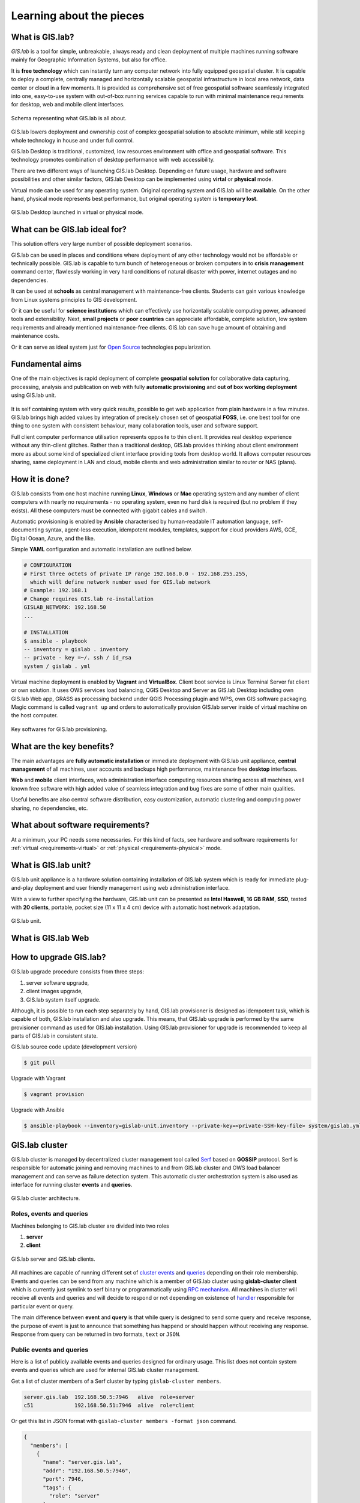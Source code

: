 .. _about:

*************************
Learning about the pieces
*************************

.. _gislab:

================
What is GIS.lab?
================

*GIS.lab* is a tool for simple, unbreakable, always ready and clean deployment 
of multiple machines running software mainly for Geographic 
Information Systems, but also for office. 

It is **free technology** which can instantly turn any computer
network into fully equipped geospatial cluster. It is capable to deploy 
a complete, centrally managed 
and horizontally scalable geospatial infrastructure in local area network, 
data center or cloud in a few moments. 
It is provided as comprehensive set of free geospatial software 
seamlessly integrated into one, easy-to-use system with out-of-box running 
services capable to run with minimal maintenance requirements for desktop, web 
and mobile client interfaces.

.. _gislab-schema:

.. figure:: ../img/general/gislab-schema.png
   :align: center
   :width: 450

   Schema representing what GIS.lab is all about.

GIS.lab lowers deployment and ownership cost of complex geospatial solution 
to absolute minimum, while still keeping whole technology in house and under 
full control.

GIS.lab Desktop is traditional, customized, low resources environment with
office and geospatial software. This technology promotes combination of desktop 
performance with web accessibility.

There are two different ways of launching GIS.lab Desktop. Depending on future 
usage, hardware and software possibilities and other similar factors, GIS.lab 
Desktop can be implemented using **virtal** or **physical** mode.

Virtual mode can be used for any operating system. Original operating system 
and GIS.lab will be **available**. On the other hand, physical mode 
represents best performance, but original operating system is **temporary lost**.

.. _physical-or-virtual-mode:

.. figure:: ../img/installation/physical-or-virtual-mode.png
   :align: center
   :width: 450

   GIS.lab Desktop launched in virtual or physical mode.

==============================
What can be GIS.lab ideal for?
==============================

This solution offers very large number of possible deployment scenarios.

GIS.lab can be used in places and conditions where deployment of any other 
technology would not be affordable or technically possible. GIS.lab is capable 
to turn bunch of heterogeneous or broken computers in to **crisis management** 
command center, flawlessly working in very hard conditions of natural disaster 
with power, internet outages and no dependencies. 

It can be used at **schools** as central management with maintenance-free 
clients. Students can gain various knowledge from Linux systems principles 
to GIS development.

Or it can be useful for **science institutions** which can effectively use 
horizontally scalable computing power, advanced tools and extensibility. 
Next, **small projects** or **poor countries** 
can appreciate affordable, complete solution, low system requirements and 
already mentioned maintenance-free clients. GIS.lab can save huge amount of 
obtaining and maintenance costs.

Or it can serve as ideal system just for 
`Open Source <https://en.wikipedia.org/wiki/Open-source_software>`_ 
technologies popularization.

================
Fundamental aims
================

One of the main objectives is rapid deployment of complete **geospatial solution** 
for collaborative data capturing, processing, analysis and publication on web
with fully **automatic provisioning** and **out of box working deployment** 
using GIS.lab unit.

.. figure:: ../img/general/gislab-guys.svg
   :align: center
   :width: 250

It is self containing system with very quick results, possible to get web
application from plain hardware in a few minutes.
GIS.lab brings high added values by integration of precisely chosen set of 
geospatial **FOSS**, i.e. one best tool for one thing to one system with 
consistent behaviour, many collaboration tools, user and software support.

Full client computer performance utilisation represents opposite to thin client.
It provides real desktop experience without any thin-client glitches.
Rather than a traditional desktop, GIS.lab provides thinking about client 
environment more as about some kind of specialized client interface 
providing tools from desktop world. 
It allows computer resources sharing, same deployment in LAN and cloud, 
mobile clients and web administration similar to router or NAS (plans).

===============
How it is done?
===============

GIS.lab consists from one host machine running **Linux**, **Windows** or **Mac** 
operating system and any number of client computers with nearly no 
requirements - no operating system, even no hard disk is required 
(but no problem if they exists). 
All these computers must be connected with gigabit cables and switch. 

Automatic provisioning is enabled by **Ansible** characterised by human-readable 
IT automation language, self-documenting syntax, agent-less execution, 
idempotent modules, templates, support for cloud providers AWS, GCE, Digital 
Ocean, Azure, and the like.

Simple **YAML** configuration and automatic installation are outlined below.

.. code:: sh

   # CONFIGURATION
   # First three octets of private IP range 192.168.0.0 - 192.168.255.255, 
     which will define network number used for GIS.lab network
   # Example: 192.168.1
   # Change requires GIS.lab re-installation
   GISLAB_NETWORK: 192.168.50
   ... 

   # INSTALLATION
   $ ansible - playbook
   -- inventory = gislab . inventory
   -- private - key =~/. ssh / id_rsa
   system / gislab . yml

Virtual machine deployment is enabled by 
**Vagrant** and **VirtualBox**. Client boot service is Linux Terminal Server
fat client or own solution. It uses OWS services load balancing, QGIS Desktop 
and Server as 
GIS.lab Desktop including own GIS.lab Web app, GRASS as processing backend 
under QGIS Processing plugin and WPS, own GIS software packaging. 
Magic command is called ``vagrant up`` and orders to automatically 
provision GIS.lab server inside of virtual machine on the host computer. 

.. _key-sw:

.. figure:: ../img/general/key-sw.svg
   :align: center
   :width: 750

   Key softwares for GIS.lab provisioning.

==========================
What are the key benefits?
==========================

The main advantages are **fully automatic installation** or immediate deployment 
with GIS.lab unit appliance, **central management** of all machines, user accounts 
and backups high performance, maintenance free **desktop** interfaces. 

**Web** and **mobile** client interfaces, web administration interface computing 
resources sharing across all machines, 
well known free software with high added value of seamless integration 
and bug fixes are some of other main qualities. 

Useful benefits are also
central software distribution, easy customization, automatic clustering and 
computing power sharing, no dependencies, etc.

=================================
What about software requirements?
=================================

At a minimum, your PC needs some necessaries. For this kind of facts,
see hardware and software requirements for 
:ref:`virtual <requirements-virtual>` or :ref:`physical <requirements-physical>` 
mode.

.. _gislab-unit:

=====================
What is GIS.lab unit?
=====================

GIS.lab unit appliance is a hardware solution containing installation of 
GIS.lab system which is ready for immediate plug-and-play deployment and 
user friendly management using web administration interface.

With a view to further specifying the hardware, GIS.lab unit can be presented as 
**Intel Haswell**, **16 GB RAM**, **SSD**, tested with **20 clients**, 
portable, pocket size (11 x 11 x 4 cm) device with automatic host network 
adaptation. 

.. _gislab-unit-png:

.. figure:: ../img/general/gislab-unit.svg
   :align: center
   :width: 450

   GIS.lab unit.

.. _gislab-web:

===================
What is GIS.lab Web
===================

.. todo:: |todo| GIS.lab Web

.. _gislab-mobile:

=======================
How to upgrade GIS.lab?
=======================

GIS.lab upgrade procedure consists from three steps: 

1. server software upgrade,
2. client images upgrade, 
3. GIS.lab system itself upgrade.

Although, it is possible to run each step separately by hand, GIS.lab
provisioner is designed as idempotent task, which is capable of both,
GIS.lab installation and also upgrade. This means, that GIS.lab upgrade
is performed by the same provisioner command as used for GIS.lab
installation. Using GIS.lab provisioner for upgrade is recommended to
keep all parts of GIS.lab in consistent state.

GIS.lab source code update (development version)

.. code-block:: sh

   $ git pull

Upgrade with Vagrant

.. code-block:: sh

   $ vagrant provision

Upgrade with Ansible

.. code-block:: sh

   $ ansible-playbook --inventory=gislab-unit.inventory --private-key=<private-SSH-key-file> system/gislab.yml

===============
GIS.lab cluster
===============

GIS.lab cluster is managed by decentralized cluster management tool
called `Serf <https://www.serfdom.io/intro/>`_ based on
**GOSSIP** protocol. Serf is responsible for automatic joining and removing
machines to and from GIS.lab cluster and OWS load balancer management
and can serve as failure detection system.
This automatic cluster orchestration system is also used as interface for 
running cluster **events** and **queries**.

.. _gislab-cluster:

.. figure:: ../img/general/gislab-cluster-architecture.png
   :align: center
   :width: 450

   GIS.lab cluster architecture.


-------------------------
Roles, events and queries
-------------------------

Machines belonging to GIS.lab cluster are divided into two roles

1. **server** 
2. **client**

.. _gislab-architecture:

.. figure:: ../img/general/gislab-architecture.png
   :align: center
   :width: 250

   GIS.lab server and GIS.lab clients.

All machines are capable of running different set of `cluster 
events <https://www.serfdom.io/docs/commands/event.html>`_ and
`queries <https://www.serfdom.io/docs/commands/query.html>`_ depending
on their role membership. Events and queries can be send from any
machine which is a member of GIS.lab cluster using **gislab-cluster client** 
which is currently just symlink to serf binary or
programmatically using `RPC mechanism <https://www.serfdom.io/docs/agent/rpc.html>`_. 
All machines in cluster will receive all events and queries and will decide to
respond or not depending on existence of
`handler <https://www.serfdom.io/docs/agent/event-handlers.html>`_
responsible for particular event or query.

The main difference between **event** and **query** is that while query is
designed to send some query and receive response, the purpose of event
is just to announce that something has happend or should happen without
receiving any response. Response from query can be returned in two
formats, ``text`` or ``JSON``.

-------------------------
Public events and queries
-------------------------

Here is a list of publicly available events and queries designed for
ordinary usage. This list does not contain system events and queries
which are used for internal GIS.lab cluster management.

Get a list of cluster members of a Serf cluster by typing 
``gislab-cluster members``. 

.. code:: sh

   server.gis.lab  192.168.50.5:7946   alive  role=server
   c51             192.168.50.51:7946  alive  role=client

Or get this list in JSON format with ``gislab-cluster members -format json``
command.

.. code:: json

   {
     "members": [
       {
         "name": "server.gis.lab",
         "addr": "192.168.50.5:7946",
         "port": 7946,
         "tags": {
           "role": "server"
         },
         "status": "alive",
         "protocol": {
           "max": 4,
           "min": 2,
           "version": 4
         }
       },
       {
         "name": "c51",
         "addr": "192.168.50.51:7946",
         "port": 7946,
         "tags": {
           "role": "client"
         },
         "status": "alive",
         "protocol": {
           "max": 4,
           "min": 2,
           "version": 4
         }
       }
     ]
   }


For more commands see :ref:`Useful commands <commands>` section with ``<cluster>``
key word. For example command 
``gislab-cluster members -tag sesion-active=*`` lists 
client machines which are currently running user session. After GIS.lab user's 
login there will be list as follows.

.. code:: sh

   server.gis.lab  192.168.50.5:7946   alive  role=server
   c51             192.168.50.51:7946  alive  role=client,session-active=ludka

.. seealso:: |see| :ref:`Running commands on whole cluster with parallel-ssh <cluster-parallel-ssh>`

-------------------------
Remote desktop management
-------------------------

Connect to running remote desktop session using following command.

.. code:: sh

   HOST=<REMOTE-HOST-NAME> ssh gislab@$HOST "x11vnc -bg -safer -once -nopw -scale 0.9x0.9 -display :0 -allow $(hostname -f)" && vncviewer $HOST

======================
What is GIS.lab Mobile
======================

.. todo:: |todo| GIS.lab Mobile

============================
Is it similar to OSGeo Live? 
============================

GIS.lab is automatic deployment of GIS infrastructure, more or less opposite to 
OSGeo Live.

.. todo:: |todo| Most significant differences ...


